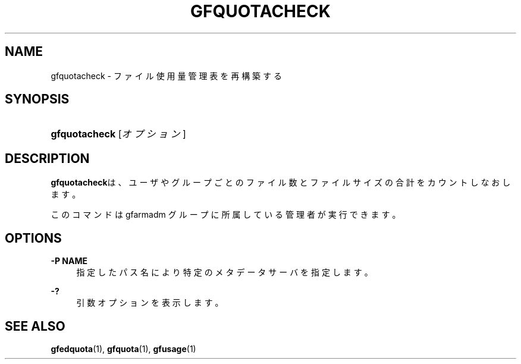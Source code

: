 '\" t
.\"     Title: gfquotacheck
.\"    Author: [FIXME: author] [see http://docbook.sf.net/el/author]
.\" Generator: DocBook XSL Stylesheets v1.78.1 <http://docbook.sf.net/>
.\"      Date: 10 Sep 2019
.\"    Manual: Gfarm
.\"    Source: Gfarm
.\"  Language: English
.\"
.TH "GFQUOTACHECK" "1" "10 Sep 2019" "Gfarm" "Gfarm"
.\" -----------------------------------------------------------------
.\" * Define some portability stuff
.\" -----------------------------------------------------------------
.\" ~~~~~~~~~~~~~~~~~~~~~~~~~~~~~~~~~~~~~~~~~~~~~~~~~~~~~~~~~~~~~~~~~
.\" http://bugs.debian.org/507673
.\" http://lists.gnu.org/archive/html/groff/2009-02/msg00013.html
.\" ~~~~~~~~~~~~~~~~~~~~~~~~~~~~~~~~~~~~~~~~~~~~~~~~~~~~~~~~~~~~~~~~~
.ie \n(.g .ds Aq \(aq
.el       .ds Aq '
.\" -----------------------------------------------------------------
.\" * set default formatting
.\" -----------------------------------------------------------------
.\" disable hyphenation
.nh
.\" disable justification (adjust text to left margin only)
.ad l
.\" -----------------------------------------------------------------
.\" * MAIN CONTENT STARTS HERE *
.\" -----------------------------------------------------------------
.SH "NAME"
gfquotacheck \- ファイル使用量管理表を再構築する
.SH "SYNOPSIS"
.HP \w'\fBgfquotacheck\fR\ 'u
\fBgfquotacheck\fR [\fIオプション\fR]
.SH "DESCRIPTION"
.PP
\fBgfquotacheck\fRは、ユーザやグループごとのファイル数とファイルサイズの 合計をカウントしなおします。
.PP
このコマンドは gfarmadm グループに所属している管理者が実行できます。
.SH "OPTIONS"
.PP
\fB\-P NAME\fR
.RS 4
指定したパス名により特定のメタデータサーバを指定します。
.RE
.PP
\fB\-?\fR
.RS 4
引数オプションを表示します。
.RE
.SH "SEE ALSO"
.PP
\fBgfedquota\fR(1),
\fBgfquota\fR(1),
\fBgfusage\fR(1)
